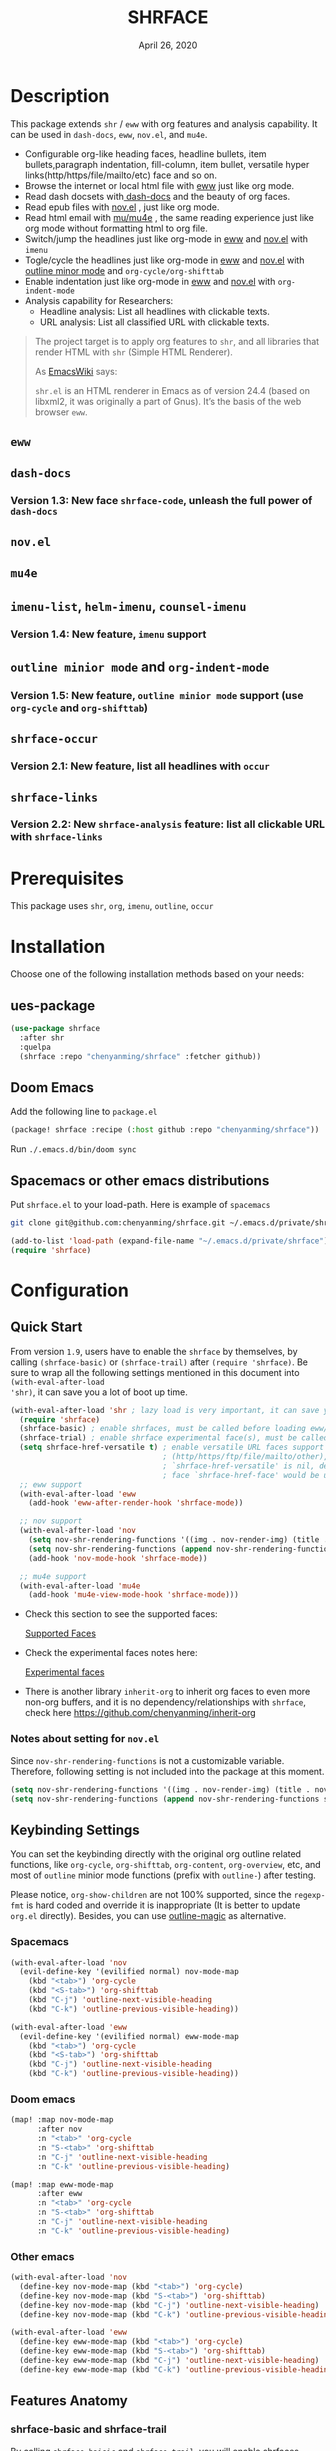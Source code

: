 #+TITLE:   SHRFACE
#+DATE:    April 26, 2020
#+SINCE:   {replace with next tagged release version}
#+STARTUP: inlineimages nofold

* Table of Contents :TOC_3:noexport:
- [[#description][Description]]
  - [[#eww][=eww=]]
  - [[#dash-docs][=dash-docs=]]
    - [[#version-13-new-face-shrface-code-unleash-the-full-power-of-dash-docs][Version 1.3: New face =shrface-code=, unleash the full power of =dash-docs=]]
  - [[#novel][=nov.el=]]
  - [[#mu4e][=mu4e=]]
  - [[#imenu-list-helm-imenu-counsel-imenu][=imenu-list=, =helm-imenu=, =counsel-imenu=]]
    - [[#version-14-new-feature-imenu-support][Version 1.4: New feature, =imenu= support]]
  - [[#outline-minior-mode-and-org-indent-mode][=outline minior mode= and =org-indent-mode=]]
    - [[#version-15-new-feature-outline-minior-mode-support-use-org-cycle-and-org-shifttab][Version 1.5: New feature, =outline minior mode= support (use =org-cycle= and =org-shifttab=)]]
  - [[#shrface-occur][=shrface-occur=]]
    - [[#version-21-new-feature-list-all-headlines-with-occur][Version 2.1: New feature, list all headlines with =occur=]]
  - [[#shrface-links][=shrface-links=]]
    - [[#version-22-new-shrface-analysis-feature-list-all-clickable-url-with-shrface-links][Version 2.2: New =shrface-analysis= feature: list all clickable URL with =shrface-links=]]
- [[#prerequisites][Prerequisites]]
- [[#installation][Installation]]
  - [[#ues-package][ues-package]]
  - [[#doom-emacs][Doom Emacs]]
  - [[#spacemacs-or-other-emacs-distributions][Spacemacs or other emacs distributions]]
- [[#configuration][Configuration]]
  - [[#quick-start][Quick Start]]
    - [[#notes-about-setting-for-novel][Notes about setting for =nov.el=]]
  - [[#keybinding-settings][Keybinding Settings]]
    - [[#spacemacs][Spacemacs]]
    - [[#doom-emacs-1][Doom emacs]]
    - [[#other-emacs][Other emacs]]
  - [[#features-anatomy][Features Anatomy]]
    - [[#shrface-basic-and-shrface-trail][shrface-basic and shrface-trail]]
    - [[#shrface-mode][shrface-mode]]
    - [[#shrface-analysis][shrface-analysis]]
    - [[#headline-bullets-h1-to-h6][Headline bullets (h1 to h6)]]
    - [[#item-bullet][Item bullet]]
    - [[#paragraph-indentation-and-fill-column][Paragraph indentation and fill column]]
    - [[#versatile-url][Versatile URL]]
    - [[#supported-faces][Supported faces]]
    - [[#experimental-faces][Experimental face(s)]]
  - [[#optional-enable-source-codes-highlight][(Optional) Enable source codes highlight]]
    - [[#hacking-the-shr-tag-pre-highlightel][Hacking the =shr-tag-pre-highlight.el=]]
- [[#todo][TODO]]
- [[#newslogs][News/Logs]]
  - [[#2020-04-26][=2020-04-26=]]
  - [[#2020-04-23][=2020-04-23=]]
  - [[#2020-04-20][=2020-04-20=]]
  - [[#2020-04-19][=2020-04-19=]]
  - [[#2020-04-18][=2020-04-18=]]
  - [[#2020-04-17][=2020-04-17=]]
  - [[#2020-04-16][=2020-04-16=]]
  - [[#2020-04-15][=2020-04-15=]]
  - [[#2020-04-13][=2020-04-13=]]
  - [[#2020-04-12][=2020-04-12=]]
  - [[#2020-04-11][=2020-04-11=]]
  - [[#2020-04-10][=2020-04-10=]]

* Description
This package extends =shr= / =eww= with org features and analysis capability.
It can be used in =dash-docs=, =eww=, =nov.el=, and =mu4e=.

+ Configurable org-like heading faces, headline bullets, item bullets,paragraph
  indentation, fill-column, item bullet, versatile hyper
  links(http/https/file/mailto/etc) face and so on.
+ Browse the internet or local html file with [[https://www.gnu.org/software/emacs/manual/html_mono/eww.html][eww]] just like org mode.
+ Read dash docsets with[[https://github.com/dash-docs-el/dash-docs][ dash-docs]]  and the beauty of org faces.
+ Read epub files with [[https://github.com/wasamasa/nov.el][nov.el]] , just like org mode.
+ Read html email with [[https://github.com/djcb/mu][mu/mu4e]] , the same reading experience just like org mode
  without formatting html to org file.
+ Switch/jump the headlines just like org-mode in [[https://www.gnu.org/software/emacs/manual/html_mono/eww.html][eww]] and [[https://github.com/wasamasa/nov.el][nov.el]] with =imenu=
+ Togle/cycle the headlines just like org-mode in [[https://www.gnu.org/software/emacs/manual/html_mono/eww.html][eww]] and [[https://github.com/wasamasa/nov.el][nov.el]] with [[https://www.gnu.org/software/emacs/manual/html_node/emacs/Outline-Mode.html][outline minor mode]]
  and =org-cycle/org-shifttab=
+ Enable indentation just like org-mode in [[https://www.gnu.org/software/emacs/manual/html_mono/eww.html][eww]] and [[https://github.com/wasamasa/nov.el][nov.el]] with =org-indent-mode=
+ Analysis capability for Researchers:
  - Headline analysis: List all headlines with clickable texts.
  - URL analysis: List all classified URL with clickable texts.

#+BEGIN_QUOTE
The project target is to apply org features to =shr=, and all libraries that
render HTML with =shr= (Simple HTML Renderer).

As [[https://www.emacswiki.org/emacs/HtmlRendering][EmacsWiki]] says:

=shr.el= is an HTML renderer in Emacs as of version 24.4 (based on libxml2, it was
originally a part of Gnus). It’s the basis of the web browser =eww=.
#+END_QUOTE

** =eww=
  #+html: <p align="center"><img src="img/eww-1.png" width="60%"/></p>
  #+html: <p align="center"><img src="img/eww-2.png" width="60%"/></p>

** =dash-docs=
  #+html: <p align="center"><img src="img/dash-doc-1.png" width="60%"/></p>
  #+html: <p align="center"><img src="img/dash-doc-2.png" width="60%"/></p>

*** Version 1.3: New face =shrface-code=, unleash the full power of =dash-docs=
  #+html: <p align="center"><img src="img/dash-docs-code.png" width="60%"/></p>

** =nov.el=
  #+html: <p align="center"><img src="img/epub-1.png" width="60%"/></p>
  #+html: <p align="center"><img src="img/epub-2.png" width="60%"/></p>

** =mu4e=
  #+html: <p align="center"><img src="img/mu4e.png" width="60%"/></p>

** =imenu-list=, =helm-imenu=, =counsel-imenu=
*** Version 1.4: New feature, =imenu= support
  #+html: <p align="center"><img src="img/imenu-1.png" width="60%"/></p>
  #+html: <p align="center"><img src="img/imenu-2.png" width="60%"/></p>
  #+html: <p align="center"><img src="img/imenu-3.png" width="60%"/></p>
  #+html: <p align="center"><img src="img/imenu-4.png" width="60%"/></p>

** =outline minior mode= and =org-indent-mode=
*** Version 1.5: New feature, =outline minior mode= support (use =org-cycle= and =org-shifttab=)
  #+html: <p align="center"><img src="img/indent-1.png" width="60%"/></p>
  #+html: <p align="center"><img src="img/indent-2.png" width="60%"/></p>

** =shrface-occur=
*** Version 2.1: New feature, list all headlines with =occur=
  #+html: <p align="center"><img src="img/occur.png" width="60%"/></p>

** =shrface-links=
*** Version 2.2: New =shrface-analysis= feature: list all clickable URL with =shrface-links=
  #+html: <p align="center"><img src="img/links.gif" width="60%"/></p>
 
* Prerequisites
This package uses =shr=, =org=, =imenu=, =outline=, =occur=

* Installation
Choose one of the following installation methods based on your needs:

** ues-package

#+BEGIN_SRC emacs-lisp
(use-package shrface
  :after shr
  :quelpa
  (shrface :repo "chenyanming/shrface" :fetcher github))
#+END_SRC

** Doom Emacs
Add the following line to =package.el=
#+BEGIN_SRC emacs-lisp
(package! shrface :recipe (:host github :repo "chenyanming/shrface"))
#+END_SRC

Run =./.emacs.d/bin/doom sync=

** Spacemacs or other emacs distributions
Put =shrface.el= to your load-path. Here is example of ~spacemacs~

#+BEGIN_SRC sh
git clone git@github.com:chenyanming/shrface.git ~/.emacs.d/private/shrface
#+END_SRC

#+BEGIN_SRC emacs-lisp
(add-to-list 'load-path (expand-file-name "~/.emacs.d/private/shrface"))
(require 'shrface)
#+END_SRC

* Configuration

** Quick Start

From version =1.9=, users have to enable the =shrface= by themselves, by calling
=(shrface-basic)= or =(shrface-trail)= after =(require 'shrface)=. Be sure to wrap all
the following settings mentioned in this document into =(with-eval-after-load
'shr)=, it can save you a lot of boot up time.

#+BEGIN_SRC emacs-lisp
(with-eval-after-load 'shr ; lazy load is very important, it can save you a lot of boot up time
  (require 'shrface)
  (shrface-basic) ; enable shrfaces, must be called before loading eww/dash-docs/nov.el
  (shrface-trial) ; enable shrface experimental face(s), must be called before loading eww/dash-docs/nov.el
  (setq shrface-href-versatile t) ; enable versatile URL faces support
                                  ; (http/https/ftp/file/mailto/other), if
                                  ; `shrface-href-versatile' is nil, default
                                  ; face `shrface-href-face' would be used.
  ;; eww support
  (with-eval-after-load 'eww
    (add-hook 'eww-after-render-hook 'shrface-mode))

  ;; nov support
  (with-eval-after-load 'nov
    (setq nov-shr-rendering-functions '((img . nov-render-img) (title . nov-render-title))) ; reset nov-shr-rendering-functions, in case of the list get bigger and bigger
    (setq nov-shr-rendering-functions (append nov-shr-rendering-functions shr-external-rendering-functions))
    (add-hook 'nov-mode-hook 'shrface-mode))

  ;; mu4e support
  (with-eval-after-load 'mu4e
    (add-hook 'mu4e-view-mode-hook 'shrface-mode)))

#+END_SRC

- Check this section to see the supported faces:
    #+html: <a href="#supported-faces">Supported Faces</a>

- Check the experimental faces notes here:
    #+html: <a href="#experimental-faces">Experimental faces</a>

- There is another library =inherit-org= to inherit org faces to even more non-org
  buffers, and it is no dependency/relationships with =shrface=, check here
    https://github.com/chenyanming/inherit-org

*** Notes about setting for =nov.el=
Since =nov-shr-rendering-functions= is not a customizable variable. Therefore,
following setting is not included into the package at this moment.

#+BEGIN_SRC emacs-lisp
(setq nov-shr-rendering-functions '((img . nov-render-img) (title . nov-render-title))) ; reset nov-shr-rendering-functions, in case of the list get bigger and bigger
(setq nov-shr-rendering-functions (append nov-shr-rendering-functions shr-external-rendering-functions))
#+END_SRC

** Keybinding Settings
You can set the keybinding directly with the original org outline related
functions, like =org-cycle=, =org-shifttab=, =org-content=, =org-overview=, etc, and
most of =outline= minior mode functions (prefix with =outline-=) after testing.

Please notice, =org-show-children= are not 100% supported, since the =regexp-fmt= is
 hard coded and override it is inappropriate (It is better to update =org.el=
 directly). Besides, you can use [[https://github.com/tj64/outline-magic][outline-magic]] as alternative.

*** Spacemacs
#+BEGIN_SRC emacs-lisp
  (with-eval-after-load 'nov
    (evil-define-key '(evilified normal) nov-mode-map
      (kbd "<tab>") 'org-cycle
      (kbd "<S-tab>") 'org-shifttab
      (kbd "C-j") 'outline-next-visible-heading
      (kbd "C-k") 'outline-previous-visible-heading))

  (with-eval-after-load 'eww
    (evil-define-key '(evilified normal) eww-mode-map
      (kbd "<tab>") 'org-cycle
      (kbd "<S-tab>") 'org-shifttab
      (kbd "C-j") 'outline-next-visible-heading
      (kbd "C-k") 'outline-previous-visible-heading))
#+END_SRC

*** Doom emacs
#+BEGIN_SRC emacs-lisp
  (map! :map nov-mode-map
        :after nov
        :n "<tab>" 'org-cycle
        :n "S-<tab>" 'org-shifttab
        :n "C-j" 'outline-next-visible-heading
        :n "C-k" 'outline-previous-visible-heading)

  (map! :map eww-mode-map
        :after eww
        :n "<tab>" 'org-cycle
        :n "S-<tab>" 'org-shifttab
        :n "C-j" 'outline-next-visible-heading
        :n "C-k" 'outline-previous-visible-heading)
#+END_SRC

*** Other emacs
#+BEGIN_SRC emacs-lisp
(with-eval-after-load 'nov
  (define-key nov-mode-map (kbd "<tab>") 'org-cycle)
  (define-key nov-mode-map (kbd "S-<tab>") 'org-shifttab)
  (define-key nov-mode-map (kbd "C-j") 'outline-next-visible-heading)
  (define-key nov-mode-map (kbd "C-k") 'outline-previous-visible-heading))

(with-eval-after-load 'eww
  (define-key eww-mode-map (kbd "<tab>") 'org-cycle)
  (define-key eww-mode-map (kbd "S-<tab>") 'org-shifttab)
  (define-key eww-mode-map (kbd "C-j") 'outline-next-visible-heading)
  (define-key eww-mode-map (kbd "C-k") 'outline-previous-visible-heading))
#+END_SRC

** Features Anatomy
*** shrface-basic and shrface-trail
By calling =shrface-baisic= and =shrface-trail=, you will enable shrfaces globally.

*** shrface-mode
From version =1.8=, =shrface-mode= is adapted, for it is more flexible to
enable/disable the following additional features:
1. =imenu=
2. =outline-minior-mode=
3. =org-indent-mode=

For example, to enable =shrface-mode= to =eww=, =nov= or =mu4e=
#+BEGIN_SRC emacs-lisp
  (with-eval-after-load 'eww
    (add-hook 'eww-after-render-hook 'shrface-mode)) ; this will affect eww and dash-docs
  (with-eval-after-load 'nov
    (setq nov-shr-rendering-functions '((img . nov-render-img) (title . nov-render-title))) ; reset nov-shr-rendering-functions, in case of the list get bigger and bigger
    (setq nov-shr-rendering-functions (append nov-shr-rendering-functions shr-external-rendering-functions))
    (add-hook 'nov-mode-hook 'shrface-mode))
  (with-eval-after-load 'mu4e
    (add-hook 'mu4e-view-mode-hook 'shrface-mode))
#+END_SRC

Besides, you can enable/disable =shrface-mode= via =M-x=

Follow the following guide to setup the keybindings.
#+html: <a href="#keybinding-settings">Keybinding Settings</a>

*** shrface-analysis
=shrface-analysis= is new concept brought from version *2.2*.
=shrface-analysis= will help you analyze the html buffer, and give you a robust
result that you can interactive with.

**** shrface-occur
=M-x= =shrface-occur= to list all headlines, and you can easily jump between them by
mouse click.

**** shrface-links
=M-x= =shrface-links= to list all URL and classify them. You can easily go to the
occurrence (Left Click/Enter), copy the URL (Middle Click) or browse the URL
(Right Click)

*** Headline bullets (h1 to h6)
You can configure your farourite bullets up to 6 levels of headings (cycled
through if less than 6 bullets in setting).

You can set it with:
#+BEGIN_SRC emacs-lisp
(setq shrface-bullets-bullet-list '("◉" "○" "✸" "✿"))
#+END_SRC

PS: The bullets setting can be derived from =org-bullets-bullet-list= or
=org-superstar-headline-bullets-list=, if [[https://github.com/sabof/org-bullets][org-bullets]] or [[https://github.com/integral-dw/org-superstar-mode][org-superstar]] is
available.

*** Item bullet
You can configure your favorite item bullet for shrface

You can set it with:
#+BEGIN_SRC emacs-lisp
(setq shrface-item-bullet "➤")
#+END_SRC

PS: Only one type of item bullet is supported, prettified by
=shrface-item-bullet-face=

*** Paragraph indentation and fill column
You can configure the *paragraph* indentation (obsolete, default is 0, because the
indentation is managed by =org-indent-mode= started from version 1.6, but you can
still use it for more indentation spaces) and fill column for better reading
experience. These two settings is useful when you read =epub= files that have lots
of paragraphs, like novels.

You can set them with:
#+BEGIN_SRC emacs-lisp
(setq shrface-paragraph-indentation 0)
(setq shrface-paragraph-fill-column 120)
#+END_SRC

PS: The default setting is 0 and 120

*** Versatile URL
You can enable versatile URL faces support simply by:
#+BEGIN_SRC emacs-lisp
(setq shrface-href-versatile t)
#+END_SRC

The following types of URL can be customized.

- http
- https
- ftp
- file
- mailto
- other

*** Supported faces
Here are the faces supported:
#+BEGIN_SRC emacs-lisp
(defcustom shrface-bullets-bullet-list
  (or (bound-and-true-p org-bullets-bullet-list)
      (bound-and-true-p org-superstar-headline-bullets-list)
      '("◉"
        "○"
        "✸"
        "✿"))
  "Bullets for headings"
  :group 'shrface
  :type '(repeat (string :tag "Bullet character")))

(defface shrface-href-face '((t :inherit org-link))
  "Default <href> face if `shrface-href-versatile' is nil"
  :group 'shrface-faces)

(defface shrface-href-other-face '((t :inherit org-link :foreground "#87cefa"))
  "Face used for <href> other than http:// https:// ftp://
file:// mailto:// if `shrface-href-versatile' is NON-nil. For
example, it can be used for fontifying charter links with epub
files when using nov.el."
  :group 'shrface-faces)

(defface shrface-href-http-face '((t :inherit org-link :foreground "#39CCCC"))
  "Face used for <href>, http:// if `shrface-href-versatile' is
NON-nil"
  :group 'shrface-faces)

(defface shrface-href-https-face '((t :inherit org-link :foreground "#7FDBFF"))
  "Face used for <href>, https:// if `shrface-href-versatile' is
NON-nil"
  :group 'shrface-faces)

(defface shrface-href-ftp-face '((t :inherit org-link :foreground "#3D9970"))
  "Face used for <href>, ftp:// if `shrface-href-versatile' is
NON-nil"
  :group 'shrface-faces)

(defface shrface-href-file-face '((t :inherit org-link :foreground "#2ECC40"))
  "Face used for <href>, file:// if `shrface-href-versatile' is
NON-nil"
  :group 'shrface-faces)

(defface shrface-href-mailto-face '((t :inherit org-link :foreground "#FF851B"))
  "Face used for <href>, mailto:// if `shrface-href-versatile' is
NON-nil"
  :group 'shrface-faces)

(defface shrface-h1-face '((t :inherit org-level-1))
  "Face used for <h1> headlines."
  :group 'shrface-faces)

(defface shrface-h2-face '((t :inherit org-level-2))
  "Face used for <h2> headlines."
  :group 'shrface-faces)

(defface shrface-h3-face '((t :inherit org-level-3))
  "Face used for <h3> headlines."
  :group 'shrface-faces)

(defface shrface-h4-face  '((t :inherit org-level-4))
  "Face used for <h4> headlines."
  :group 'shrface-faces)

(defface shrface-h5-face  '((t :inherit org-level-5))
  "Face used for <h5> headlines."
  :group 'shrface-faces)

(defface shrface-h6-face '((t :inherit org-level-6))
  "Face used for <h6> headlines."
  :group 'shrface-faces)

(defface shrface-verbatim '((t :inherit org-verbatim))
  "Face used for verbatim/emphasis - <em>."
  :group 'shrface-faces)

(defface shrface-item-bullet-face '((t :inherit org-list-dt))
  "Face used for unordered list bullet"
  :group 'shrface-faces)

(defface shrface-item-number-face '((t :inherit org-list-dt))
  "Face used for ordered list numbers"
  :group 'shrface-faces)

(defface shrface-description-list-term-face '((t :inherit org-list-dt))
  "Face used for description list terms <dt>"
  :group 'shrface-faces)

#+END_SRC

*** Experimental face(s)

#+BEGIN_SRC emacs-lisp
(defface shrface-code '((t :inherit org-code))
  "TODO Face used for inline code"
  :group 'shrface-faces)
#+END_SRC

**** Enable the =shrface-code=
=shrface-code= is experimental face, and it is not stable to use, but you can
still add the following statement to enable it:

#+BEGIN_SRC emacs-lisp
(shrface-trial)
#+END_SRC

**** Important notes on experimental faces
Please notice, =shrface-code= is an experimental face, which may make =eww= hangup
at some specific websites (not all). However, it work perfectly with local html files
during testing with =dash-docs= or =nov.el=

For example, browse =eww= with
[[https://github.com/chenyanming/shrface]]

=eww= still keep connecting to the remote which sometimes
will trigger a loop, the only solution so far is after loading the page,
list all connections through

#+BEGIN_SRC emacs-lisp
M-x list-processes
#+END_SRC

then press "d" to kill the connections before the hangup.

Welcome test and report.

** (Optional) Enable source codes highlight
You can install [[https://github.com/xuchunyang/shr-tag-pre-highlight.el][shr-tag-pre-highlight.el]] to enable source codes highlight and
background color.

#+BEGIN_SRC emacs-lisp
(use-package shr-tag-pre-highlight
  :ensure t
  :after shr
  :config
  (add-to-list 'shr-external-rendering-functions
               '(pre . shr-tag-pre-highlight))
  (when (version< emacs-version "26")
    (with-eval-after-load 'eww
      (advice-add 'eww-display-html :around
                  'eww-display-html--override-shr-external-rendering-functions))))
#+END_SRC

*** Hacking the =shr-tag-pre-highlight.el=

If you want to add indentation, background color, =#+BEGIN_SRC lang=, and =#+END_SRC= for, you can overwrite the function as following:

#+BEGIN_SRC emacs-lisp
(require 'shr-tag-pre-highlight)
(add-to-list 'shr-external-rendering-functions '(pre . shrface-shr-tag-pre-highlight))
(defun shrface-shr-tag-pre-highlight (pre)
  "Highlighting code in PRE."
  (let* ((shr-folding-mode 'none)
         (shr-current-font 'default)
         (code (with-temp-buffer
                 (shr-generic pre)
                 (setq-local fill-column 120)
                 (indent-rigidly (point-min) (point-max) 2)
                 (if (eq "" (dom-texts pre))
                     nil
                   (progn
                     (setq-local fill-column shrface-paragraph-fill-column)
                     (indent-rigidly (point-min) (point-max) shrface-paragraph-indentation)))
                 (buffer-string)))
         (lang (or (shr-tag-pre-highlight-guess-language-attr pre)
                   (let ((sym (language-detection-string code)))
                     (and sym (symbol-name sym)))))
         (mode (and lang
                    (shr-tag-pre-highlight--get-lang-mode lang))))
    (shr-ensure-newline)
    (insert (make-string shrface-paragraph-indentation ?\ )) ; make indent string
    ;; (insert (propertize (concat "#+BEGIN_SRC " lang) 'face 'org-block-begin-line))
    (shr-ensure-newline)
    (setq start (point))
    (insert
     (or (and (fboundp mode)
              (with-demoted-errors "Error while fontifying: %S"
                (shrface-tag-pre-highlight-fontify code mode)
                ))
         code))
    (shr-ensure-newline)
    (setq end (point))
    (insert (make-string shrface-paragraph-indentation ?\ )) ; make indent string
    ;; (insert (propertize "#+END_SRC" 'face 'org-block-end-line ) )
    (let* ((beg start)
           (xx (make-overlay beg end)))
      (overlay-put xx 'face '(:background "#292b2e" :height 150)))
    (shr-ensure-newline)
    (insert "\n")))
#+END_SRC

Sometimes a wrong language is detected, but it is still great for highlight, even just for eye pleasing. If you found the wrong detection is annoying, delete =lang= just like below statement:

#+BEGIN_SRC emacs-lisp
(insert (propertize (concat "#+BEGIN_SRC" ) 'face 'org-block-begin-line))
#+END_SRC

**** Screenshots when both enable =shrface= and the code highlights
#+html: <p align="center"><img src="img/code-highlight.png" width="80%"/></p>

* TODO TODO
- [ ] =shrface-highlight=
- [ ] =shrface-todo=
- [ ] =shrface-babel=
 
* News/Logs

** =2020-04-26=
Version *2.2*:
- New customization: =shrface-imenu-depth= The maximum level for Imenu access to
  shrface headlines.
- New Feature:  =shrface-links= The first =shrface-analysis= feature, to list all
  possible URL in a new buffer.

** =2020-04-23=
Version *2.1*:
- New Feature:  =shrface-occur=
- New faces:
  - =shrface-href-http-face=
  - =shrface-href-https-face=
  - =shrface-href-ftp-face=
  - =shrface-href-file-face=
  - =shrface-href-mailto-face=
  - =shrface-href-other-face=

** =2020-04-20=
Version *2.0*:
- New face:  =shrface-description-list-term-face=

** =2020-04-19=
Version *1.9*:
- New Functions: =shrface-basic= and =shrface-trail=

** =2020-04-18=
Version *1.8*:
- New face:  =shrface-item-number-face=
- New Minor Mode:  =shrface-mode=

** =2020-04-17=
Version *1.7*:
- New feature:  =shrface-item-bullet=
- New face:  =shrface-item-bullet-face=

Version *1.6*:
- New feature:  =org-indent-mode= support (Enabled by default)

** =2020-04-16=
Version *1.5*:
- New feature: =outline minior mode= support (Enabled by default, but not the keybindings)

** =2020-04-15=
Version *1.4*:
- New feature: =imenu= support

** =2020-04-13=
Version *1.3*:
- New face: =shrface-code= (Experimental face, disabled by default)

** =2020-04-12=
Version *1.2*:
- New face: =shrface-verbatim=

** =2020-04-11=
Version *1.1*:
- Fixed bug: Wrong indentation handling make some items in paragraph disappear
  (such as images)

** =2020-04-10=
Version *1.0*:
- New face: =shrface-bullets-bullet-list=
- New face: =shrface-h1-face=
- New face: =shrface-h2-face=
- New face: =shrface-h3-face=
- New face: =shrface-h4-face=
- New face: =shrface-h5-face=
- New face: =shrface-h6-face=
- New face: =shrface-h6-face=
- New face: =shrface-href-face=
- New customizable variable: =shrface-paragraph-indentation=
- New customizable variable: =shrface-paragraph-fill-column=

